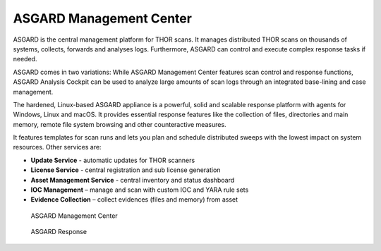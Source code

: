 .. Index:: ASGARD Management Center

ASGARD Management Center
------------------------

ASGARD is the central management platform for THOR scans. It manages
distributed THOR scans on thousands of systems, collects, forwards and
analyses logs. Furthermore, ASGARD can control and execute complex
response tasks if needed.

ASGARD comes in two variations: While ASGARD Management Center features
scan control and response functions, ASGARD Analysis Cockpit can be used
to analyze large amounts of scan logs through an integrated base-lining
and case management.

The hardened, Linux-based ASGARD appliance is a powerful, solid and
scalable response platform with agents for Windows, Linux and macOS. It
provides essential response features like the collection of files,
directories and main memory, remote file system browsing and other
counteractive measures.

It features templates for scan runs and lets you plan and schedule
distributed sweeps with the lowest impact on system resources. Other
services are:

* **Update Service** - automatic updates for THOR scanners
* **License Service** - central registration and sub license generation
* **Asset Management Service** - central inventory and status dashboard
* **IOC Management** – manage and scan with custom IOC and YARA rule sets
* **Evidence Collection** – collect evidences (files and memory) from asset

.. figure:: ../images/amc-assets.png
   :alt: ASGARD Management Center

   ASGARD Management Center

.. figure:: ../images/amc-response.png
   :alt: ASGARD Response Control

   ASGARD Response
